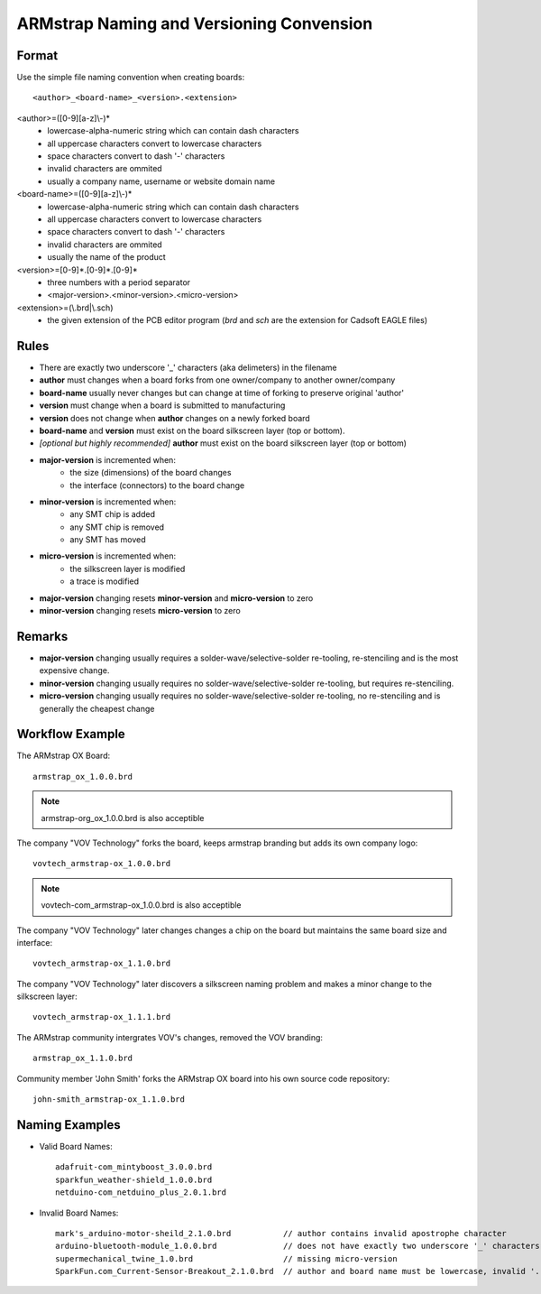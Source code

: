 ARMstrap Naming and Versioning Convension
=========================================

Format
------

Use the simple file naming convention when creating boards::
        
    <author>_<board-name>_<version>.<extension>

<author>=([0-9][a-z]\\-)*
         - lowercase-alpha-numeric string which can contain dash characters
         - all uppercase characters convert to lowercase characters
         - space characters convert to dash '-' characters
         - invalid characters are ommited
         - usually a company name, username or website domain name

<board-name>=([0-9][a-z]\\-)*
         - lowercase-alpha-numeric string which can contain dash characters
         - all uppercase characters convert to lowercase characters
         - space characters convert to dash '-' characters
         - invalid characters are ommited
         - usually the name of the product
         
<version>=[0-9]*.[0-9]*.[0-9]*
         - three numbers with a period separator
         - <major-version>.<minor-version>.<micro-version>

<extension>=(\\.brd|\\.sch)
         - the given extension of the PCB editor program (*brd* and *sch* are the extension for Cadsoft EAGLE files)


Rules
-----
 
- There are exactly two underscore '_' characters (aka delimeters) in the filename
- **author** must changes when a board forks from one owner/company to another owner/company
- **board-name** usually never changes but can change at time of forking to preserve original 'author'
- **version** must change when a board is submitted to manufacturing
- **version** does not change when **author** changes on a newly forked board
- **board-name** and **version** must exist on the board silkscreen layer (top or bottom).
- *[optional but highly recommended]* **author** must exist on the board silkscreen layer (top or bottom)
- **major-version** is incremented when:
             * the size (dimensions) of the board changes
             * the interface (connectors) to the board change
- **minor-version** is incremented when:
             * any SMT chip is added
             * any SMT chip is removed
             * any SMT has moved
- **micro-version** is incremented when:
             * the silkscreen layer is modified
             * a trace is modified
- **major-version** changing resets **minor-version** and **micro-version** to zero
- **minor-version** changing resets **micro-version** to zero


Remarks
-------

- **major-version** changing usually requires a solder-wave/selective-solder re-tooling, re-stenciling and is the most expensive change.
- **minor-version** changing usually requires no solder-wave/selective-solder re-tooling, but requires re-stenciling.
- **micro-version** changing usually requires no solder-wave/selective-solder re-tooling, no re-stenciling and is generally the cheapest change


Workflow Example
----------------

The ARMstrap OX Board::

   armstrap_ox_1.0.0.brd
   
.. Note:: armstrap-org_ox_1.0.0.brd is also acceptible

The company "VOV Technology" forks the board, keeps armstrap branding but adds its own company logo::
   
   vovtech_armstrap-ox_1.0.0.brd
   
.. Note:: vovtech-com_armstrap-ox_1.0.0.brd is also acceptible

The company "VOV Technology" later changes changes a chip on the board but maintains the same board size and interface::

    vovtech_armstrap-ox_1.1.0.brd
   
The company "VOV Technology" later discovers a silkscreen naming problem and makes a minor change to the silkscreen layer::

   vovtech_armstrap-ox_1.1.1.brd

The ARMstrap community intergrates VOV's changes, removed the VOV branding::

   armstrap_ox_1.1.0.brd

Community member 'John Smith' forks the ARMstrap OX board into his own source code repository::

   john-smith_armstrap-ox_1.1.0.brd


Naming Examples
---------------

- Valid Board Names::
    
    adafruit-com_mintyboost_3.0.0.brd
    sparkfun_weather-shield_1.0.0.brd
    netduino-com_netduino_plus_2.0.1.brd
    
- Invalid Board Names::
    
    mark's_arduino-motor-sheild_2.1.0.brd           // author contains invalid apostrophe character
    arduino-bluetooth-module_1.0.0.brd              // does not have exactly two underscore '_' characters
    supermechanical_twine_1.0.brd                   // missing micro-version
    SparkFun.com_Current-Sensor-Breakout_2.1.0.brd  // author and board name must be lowercase, invalid '.' character in author
    
    
